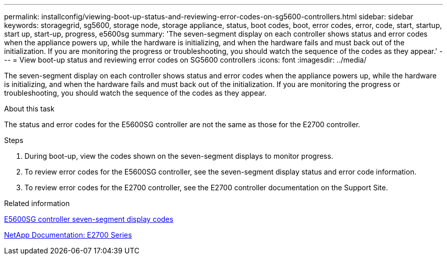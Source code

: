 ---
permalink: installconfig/viewing-boot-up-status-and-reviewing-error-codes-on-sg5600-controllers.html
sidebar: sidebar
keywords: storagegrid, sg5600, storage node, storage appliance, status, boot codes, boot, error codes, error, code, start, startup, start up, start-up, progress, e5600sg
summary: 'The seven-segment display on each controller shows status and error codes when the appliance powers up, while the hardware is initializing, and when the hardware fails and must back out of the initialization. If you are monitoring the progress or troubleshooting, you should watch the sequence of the codes as they appear.'
---
= View boot-up status and reviewing error codes on SG5600 controllers
:icons: font
:imagesdir: ../media/

[.lead]
The seven-segment display on each controller shows status and error codes when the appliance powers up, while the hardware is initializing, and when the hardware fails and must back out of the initialization. If you are monitoring the progress or troubleshooting, you should watch the sequence of the codes as they appear.

.About this task

The status and error codes for the E5600SG controller are not the same as those for the E2700 controller.

.Steps

. During boot-up, view the codes shown on the seven-segment displays to monitor progress.
. To review error codes for the E5600SG controller, see the seven-segment display status and error code information.
. To review error codes for the E2700 controller, see the E2700 controller documentation on the Support Site.

.Related information

xref:e5600sg-controller-seven-segment-display-codes.adoc[E5600SG controller seven-segment display codes]

http://mysupport.netapp.com/documentation/productlibrary/index.html?productID=61765[NetApp Documentation: E2700 Series^]
